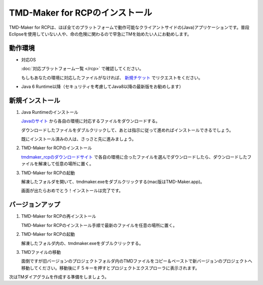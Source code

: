 TMD-Maker for RCPのインストール
===============================

TMD-Maker for
RCPは、ほぼ全てのプラットフォームで動作可能なクライアントサイドの(Java)アプリケーションです。普段Eclipseを使用していない人や、命の危険に関わるので早急にTMを始めたい人にお勧めします。

動作環境
---------

-  対応OS

   :doc:`対応プラットフォーム一覧 </rcp>` で確認してください。

   もしもあなたの環境に対応したファイルがなければ、 `新規チケット <https://ja.osdn.net/ticket/newticket.php?group_id=4743>`_ でリクエストをください。

-  Java 6
   Runtime以降（セキュリティを考慮してJava8以降の最新版をお勧めします）

新規インストール
-----------------

1. Java Runtimeのインストール

   `Javaのサイト <https://www.java.com/ja/download/>`_ から各自の環境に対応するファイルをダウンロードする。

   ダウンロードしたファイルをダブルクリックして、あとは指示に従って進めればインストールできるでしょう。

   既にインストール済みの人は、さっさと先に進みましょう。

2. TMD-Maker for RCPのインストール

   `tmdmaker\_rcpのダウンロードサイト <https://ja.osdn.net/projects/tmdmaker/releases/>`_ で各自の環境に合ったファイルを選んでダウンロードしたら、ダウンロードしたファイルを解凍して任意の場所に置く。

3. TMD-Maker for RCPの起動

   解凍したフォルダを開いて、tmdmaker.exeをダブルクリックする(mac版はTMD-Maker.app)。

   画面が出たらおめでとう！インストールは完了です。
   
   .. image:: images/install_complete_rcp.jpg

バージョンアップ
-----------------

1. TMD-Maker for RCPの再インストール

   TMD-Maker for
   RCPのインストール手順で最新のファイルを任意の場所に置く。

2. TMD-Maker for RCPの起動

   解凍したフォルダ内の、tmdmaker.exeをダブルクリックする。

3. TMDファイルの移動

   面倒ですが旧バージョンのプロジェクトフォルダ内のTMDファイルをコピー＆ペーストで新バージョンのプロジェクトへ移動してください。移動後にＦ５キーを押すとプロジェクトエクスプローラに表示されます。

次は\ TMダイアグラムを作成する準備をしましょう。
